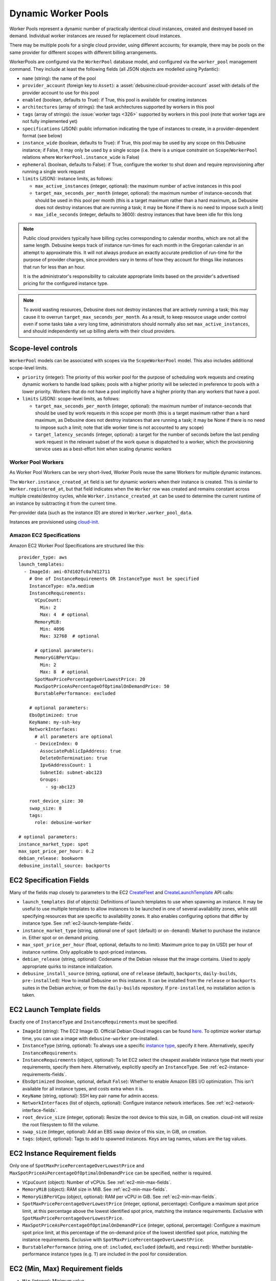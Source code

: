 .. _dynamic-worker-pools:

====================
Dynamic Worker Pools
====================

Worker Pools represent a dynamic number of practically identical cloud
instances, created and destroyed based on demand.
Individual worker instances are reused for replacement cloud instances.

There may be multiple pools for a single cloud provider, using different
accounts; for example, there may be pools on the same provider for
different scopes with different billing arrangements.

WorkerPools are configured via the ``WorkerPool`` database model, and
configured via the ``worker_pool`` management command. They include at
least the following fields (all JSON objects are modelled using
Pydantic):

* ``name`` (string): the name of the pool

* ``provider_account`` (foreign key to ``Asset``): a
  :asset:`debusine:cloud-provider-account` asset with details of the
  provider account to use for this pool

* ``enabled`` (boolean, defaults to True): if True, this pool is available
  for creating instances

* ``architectures`` (array of strings): the task architectures supported by
  workers in this pool

* ``tags`` (array of strings): the :issue:`worker tags <326>` supported by
  workers in this pool (note that worker tags are not fully implemented yet)

* ``specifications`` (JSON): public information indicating the type of
  instances to create, in a provider-dependent format (see below)

* ``instance_wide`` (boolean, defaults to True): if True, this pool may be
  used by any scope on this Debusine instance; if False, it may only be used
  by a single scope (i.e. there is a unique constraint on
  ``Scope``/``WorkerPool`` relations where ``WorkerPool.instance_wide`` is
  False)

* ``ephemeral`` (boolean, defaults to False): if True, configure the worker
  to shut down and require reprovisioning after running a single work
  request

* ``limits`` (JSON): instance limits, as follows:

  * ``max_active_instances`` (integer, optional): the maximum number of
    active instances in this pool
  * ``target_max_seconds_per_month`` (integer, optional): the maximum number
    of instance-seconds that should be used in this pool per month (this is
    a target maximum rather than a hard maximum, as Debusine does not
    destroy instances that are running a task; it may be None if there is no
    need to impose such a limit)
  * ``max_idle_seconds`` (integer, defaults to 3600): destroy instances that
    have been idle for this long

.. note::

    Public cloud providers typically have billing cycles corresponding to
    calendar months, which are not all the same length.  Debusine keeps
    track of instance run-times for each month in the Gregorian calendar in
    an attempt to approximate this.  It will not always produce an exactly
    accurate prediction of run-time for the purpose of provider charges,
    since providers vary in terms of how they account for things like
    instances that run for less than an hour.

    It is the administrator's responsibility to calculate appropriate limits
    based on the provider's advertised pricing for the configured instance
    type.

.. note::

    To avoid wasting resources, Debusine does not destroy instances that are
    actively running a task; this may cause it to overrun
    ``target_max_seconds_per_month``.  As a result, to keep resource usage
    under control even if some tasks take a very long time, administrators
    should normally also set ``max_active_instances``, and should
    independently set up billing alerts with their cloud providers.

Scope-level controls
--------------------

``WorkerPool`` models can be associated with scopes via the
``ScopeWorkerPool`` model. This also includes additional scope-level
limits.

* ``priority`` (integer): The priority of this worker pool for the purpose
  of scheduling work requests and creating dynamic workers to handle load
  spikes; pools with a higher priority will be selected in preference to
  pools with a lower priority.  Workers that do not have a pool implicitly
  have a higher priority than any workers that have a pool.

* ``limits`` (JSON): scope-level limits, as follows:

  * ``target_max_seconds_per_month`` (integer, optional): the maximum number
    of instance-seconds that should be used by work requests in this scope
    per month (this is a target maximum rather than a hard maximum, as
    Debusine does not destroy instances that are running a task; it may be
    None if there is no need to impose such a limit; note that idle worker
    time is not accounted to any scope)
  * ``target_latency_seconds`` (integer, optional): a target for the number
    of seconds before the last pending work request in the relevant subset
    of the work queue is dispatched to a worker, which the provisioning
    service uses as a best-effort hint when scaling dynamic workers

Worker Pool Workers
===================

As Worker Pool Workers can be very short-lived, Worker Pools reuse the
same Workers for multiple dynamic instances.

The ``Worker.instance_created_at`` field is set for dynamic workers when
their instance is created.
This is similar to ``Worker.registered_at``, but that field indicates
when the ``Worker`` row was created and remains constant across multiple
create/destroy cycles, while ``Worker.instance_created_at`` can be used
to determine the current runtime of an instance by subtracting it from
the current time.

Per-provider data (such as the instance ID) are stored in
``Worker.worker_pool_data``.

Instances are provisioned using `cloud-init
<https://cloudinit.readthedocs.io/>`_.

Amazon EC2 Specifications
=========================

.. highlight:: yaml

Amazon EC2 Worker Pool Specifications are structured like this::

    provider_type: aws
    launch_templates:
      - ImageId: ami-07d102fc0a7d12711
        # One of InstanceRequirements OR InstanceType must be specified
        InstanceType: m7a.medium
        InstanceRequirements:
          VCpuCount:
            Min: 2
            Max: 4  # optional
          MemoryMiB:
            Min: 4096
            Max: 32768  # optional

          # optional parameters:
          MemoryGiBPerVCpu:
            Min: 2
            Max: 8  # optional
          SpotMaxPricePercentageOverLowestPrice: 20
          MaxSpotPriceAsPercentageOfOptimalOnDemandPrice: 50
          BurstablePerformance: excluded

        # optional parameters:
        EbsOptimized: true
        KeyName: my-ssh-key
        NetworkInterfaces:
          # all parameters are optional
          - DeviceIndex: 0
            AssociatePublicIpAddress: true
            DeleteOnTermination: true
            Ipv6AddressCount: 1
            SubnetId: subnet-abc123
            Groups:
              - sg-abc123

        root_device_size: 30
        swap_size: 8
        tags:
          role: debusine-worker

    # optional parameters:
    instance_market_type: spot
    max_spot_price_per_hour: 0.2
    debian_release: bookworm
    debusine_install_source: backports

EC2 Specification Fields
------------------------

Many of the fields map closely to parameters to the EC2 `CreateFleet
<https://docs.aws.amazon.com/AWSEC2/latest/APIReference/API_CreateFleet.html>`_
and `CreateLaunchTemplate
<https://docs.aws.amazon.com/AWSEC2/latest/APIReference/API_CreateLaunchTemplate.html>`_
API calls:

* ``launch_templates`` (list of objects):
  Definitions of launch templates to use when spawning an instance.
  It may be useful to use multiple templates to allow instances to be
  launched in one of several availability zones, while still specifying
  resources that are specific to availability zones.
  It also enables configuring options that differ by instance type.
  See :ref:`ec2-launch-template-fields`.

* ``instance_market_type``
  (string, optional one of ``spot`` (default) or ``on-demand``):
  Market to purchase the instance in. Either spot or on demand pricing.

* ``max_spot_price_per_hour`` (float, optional, defaults to no limit):
  Maximum price to pay (in USD) per hour of instance runtime.
  Only applicable to spot-priced instances.

* ``debian_release`` (string, optional):
  Codename of the Debian release that the image contains. Used to apply
  appropriate quirks to instance initialization.

* ``debusine_install_source`` (string, optional, one of ``release``
  (default), ``backports``, ``daily-builds``, ``pre-installed``):
  How to install Debusine on this instance.
  It can be installed from the ``release`` or ``backports`` suites in
  the Debian archive, or from the ``daily-builds`` repository.
  If ``pre-installed``, no installation action is taken.

.. _ec2-launch-template-fields:

EC2 Launch Template fields
--------------------------

Exactly one of ``InstanceType`` and ``InstanceRequirements`` must be
specified.

* ``ImageId`` (string):
  The EC2 Image ID. Official Debian Cloud images can be found `here
  <https://wiki.debian.org/Cloud/AmazonEC2Image>`_.
  To optimize worker startup time, you can use a image with
  ``debusine-worker`` pre-installed.

* ``InstanceType`` (string, optional):
  To always use a specific `instance type
  <https://docs.aws.amazon.com/AWSEC2/latest/UserGuide/instance-types.html>`_,
  specify it here.
  Alternatively, specify ``InstanceRequirements``.

* ``InstanceRequirements`` (object, optional):
  To let EC2 select the cheapest available instance type that meets your
  requirements, specify them here.
  Alternatively, explicitly specify an ``InstanceType``.
  See :ref:`ec2-instance-requirements-fields`.

* ``EbsOptimized`` (boolean, optional, default ``False``):
  Whether to enable Amazon EBS I/O optimization.
  This isn't available for all instance types, and costs extra when it
  is.

* ``KeyName`` (string, optional): SSH key pair name for admin access.

* ``NetworkInterfaces`` (list of objects, optional):
  Configure instance network interfaces.
  See :ref:`ec2-network-interface-fields`.

* ``root_device_size`` (integer, optional):
  Resize the root device to this size, in GiB, on creation. cloud-init
  will resize the root filesystem to fill the volume.

* ``swap_size`` (integer, optional):
  Add an EBS swap device of this size, in GiB, on creation.

* ``tags``: (object, optional):
  Tags to add to spawned instances.
  Keys are tag names, values are the tag values.

.. _ec2-instance-requirements-fields:

EC2 Instance Requirement fields
-------------------------------

Only one of ``SpotMaxPricePercentageOverLowestPrice`` and
``MaxSpotPriceAsPercentageOfOptimalOnDemandPrice`` can be specified,
neither is required.

* ``VCpuCount`` (object): Number of vCPUs. See :ref:`ec2-min-max-fields`.

* ``MemoryMiB`` (object): RAM size in MiB. See :ref:`ec2-min-max-fields`.

* ``MemoryGiBPerVCpu`` (object, optional): RAM per vCPU in GiB.
  See :ref:`ec2-min-max-fields`.

* ``SpotMaxPricePercentageOverLowestPrice`` (integer, optional, percentage):
  Configure a maximum spot price limit, at this percentage above the
  lowest identified spot price, matching the instance requirements.
  Exclusive with ``SpotMaxPricePercentageOverLowestPrice``.

* ``MaxSpotPriceAsPercentageOfOptimalOnDemandPrice``
  (integer, optional, percentage):
  Configure a maximum spot price limit, at this percentage of the
  on-demand price of the lowest identified spot price, matching the
  instance requirements.
  Exclusive with ``SpotMaxPricePercentageOverLowestPrice``.

* ``BurstablePerformance``
  (string, one of: ``included``, ``excluded`` (default), and ``required``):
  Whether burstable-performance instance types (e.g. ``T``) are included
  in the pool for consideration.

.. _ec2-min-max-fields:

EC2 (Min, Max) Requirement fields
---------------------------------

* ``Min`` (integer): Minimum value.

* ``Max`` (integer, optional, default unrestricted): Maximum value.

.. _ec2-network-interface-fields:

EC2 Network Interface fields
----------------------------

* ``DeviceIndex`` (integer, optional, default ``0``):
  Index of the network interface.

* ``AssociatePublicIpAddress``
  (boolean, optional, default is the subnet default):
  Associate a Public IPv4 address with the instance. This costs extra.
  Without a Public IPv4 address, a NAT Gateway must be running to be
  able to reach the IPv4 Internet.

* ``AssociatePublicIpAddress`` (boolean, default ``True``):
  Whether to delete the Network Interface on Instance termination.

* ``Ipv6AddressCount`` (integer, optional, default is the subnet default):
  Associate this number of Public IPv6 addresses with the instance.

* ``SubnetId`` (string, optional, default is the default subnet in this
  availability zone):
  Connect the Network Interface to this VPC Subnet.

* ``Groups`` (list of strings, optional, default is the default security group):
  Security Groups IDs of Security Groups to associate with the Network
  Interface.

Hetzner Cloud Specifications
============================

Hetzner Cloud Worker Pool Specifications are structured like this::

    provider_type: hetzner
    server_type: cx22
    image_name: debian-12

    # optional parameters:
    ssh_keys:
     - my-ssh-key
    networks:
     - network-1
    location: nbg1
    labels:
      role: debusine-worker
    enable_ipv4: True
    enable_ipv6: True
    debian_release: bookworm
    debusine_install_source: backports

Hetzner Cloud Specification Fields
----------------------------------

Many of the fields map closely to parameters to the Hetzner Cloud
`server creation <https://docs.hetzner.cloud/reference/cloud#servers-create-a-server>`_
API call:

* ``server_type`` (string):
  Name of the server type to launch.
  `Available options <https://www.hetzner.com/cloud/#pricing>`_.

* ``image_name`` (string):
  The Hetzner Cloud image ID.
  To optimize worker startup time, you can use an image with
  ``debusine-worker`` pre-installed.

* ``ssh_keys`` (list of strings, optional):
  SSH Key names for admin access.

* ``networks`` (list of strings, optional):
  Private Network names to attach the instances to.

* ``location`` (string, optional):
  Code name for the location to launch instances in.

* ``labels``: (object, optional):
  Labels to add to spawned instances.
  Keys are tag names, values are the tag values.

* ``enable_ipv4`` (boolean, optional, default is ``True``):
  Assign a public IPv4 address to the instance. This costs extra.

* ``enable_ipv6`` (boolean, optional, default is ``True``):
  Assign a public IPv6 address to the instance.

* ``debian_release`` (string, optional):
  Codename of the Debian release that the image contains. Used to apply
  appropriate quirks to instance initialization.

* ``debusine_install_source`` (string, optional, one of ``release``
  (default), ``backports``, ``daily-builds``, ``pre-installed``):
  How to install Debusine on this instance.
  It can be installed from the ``release`` or ``backports`` suites in
  the Debian archive, or from the ``daily-builds`` repository.
  If ``pre-installed``, no installation action is taken.
